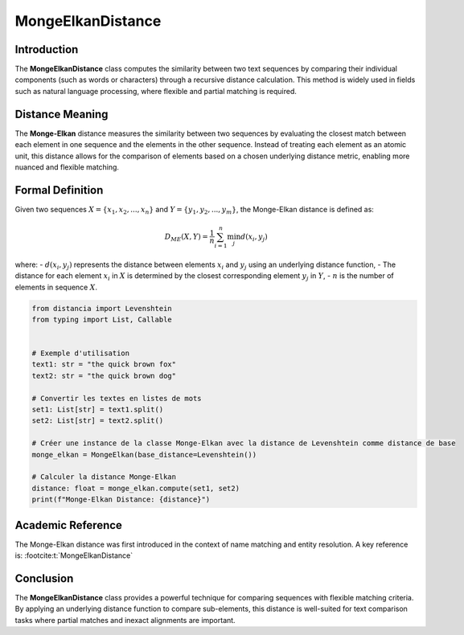 MongeElkanDistance
===================

Introduction
------------
The **MongeElkanDistance** class computes the similarity between two text sequences by comparing their individual components (such as words or characters) through a recursive distance calculation. This method is widely used in fields such as natural language processing, where flexible and partial matching is required.

Distance Meaning
----------------
The **Monge-Elkan** distance measures the similarity between two sequences by evaluating the closest match between each element in one sequence and the elements in the other sequence. Instead of treating each element as an atomic unit, this distance allows for the comparison of elements based on a chosen underlying distance metric, enabling more nuanced and flexible matching.

Formal Definition
-----------------
Given two sequences :math:`X = \{x_1, x_2, ..., x_n\}` and :math:`Y = \{y_1, y_2, ..., y_m\}`, the Monge-Elkan distance is defined as:

.. math::
   D_{ME}(X, Y) = \frac{1}{n} \sum_{i=1}^{n} \min_{j} d(x_i, y_j)

where:
- :math:`d(x_i, y_j)` represents the distance between elements :math:`x_i` and :math:`y_j` using an underlying distance function,
- The distance for each element :math:`x_i` in :math:`X` is determined by the closest corresponding element :math:`y_j` in :math:`Y`,
- :math:`n` is the number of elements in sequence :math:`X`.

.. code-block:: python

   from distancia import Levenshtein
   from typing import List, Callable


   # Exemple d'utilisation
   text1: str = "the quick brown fox"
   text2: str = "the quick brown dog"

   # Convertir les textes en listes de mots
   set1: List[str] = text1.split()
   set2: List[str] = text2.split()

   # Créer une instance de la classe Monge-Elkan avec la distance de Levenshtein comme distance de base
   monge_elkan = MongeElkan(base_distance=Levenshtein())

   # Calculer la distance Monge-Elkan
   distance: float = monge_elkan.compute(set1, set2)
   print(f"Monge-Elkan Distance: {distance}")

Academic Reference
------------------
The Monge-Elkan distance was first introduced in the context of name matching and entity resolution. A key reference is:
:footcite:t:`MongeElkanDistance`

.. footbibliography::

Conclusion
----------
The **MongeElkanDistance** class provides a powerful technique for comparing sequences with flexible matching criteria. By applying an underlying distance function to compare sub-elements, this distance is well-suited for text comparison tasks where partial matches and inexact alignments are important.
